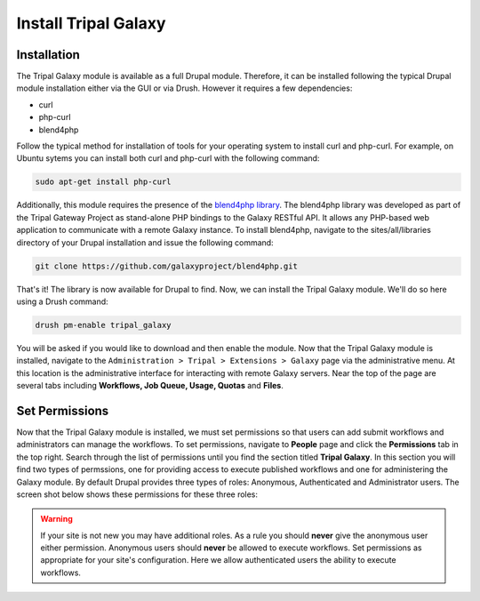 Install Tripal Galaxy
=================================


Installation
~~~~~~~~~~~~~

The Tripal Galaxy module is available as a full Drupal module.  Therefore, it can be installed following the typical Drupal module installation either via the GUI or via Drush.  However it requires a few dependencies:

* curl
* php-curl
* blend4php

Follow the typical method for installation of tools for your operating system to install curl and php-curl.  For example, on Ubuntu sytems you can install both curl and php-curl with the following command:

.. code-block:: bash

  sudo apt-get install php-curl


Additionally, this module requires the presence of the `blend4php library <https://github.com/galaxyproject/blend4php>`_.  The blend4php library was developed as part of the Tripal Gateway Project as stand-alone PHP bindings to the Galaxy RESTful API.  It allows any PHP-based web application to communicate with a remote Galaxy instance.  To install blend4php, navigate to the sites/all/libraries directory of your Drupal installation and issue the following command:

.. code-block:: bash

  git clone https://github.com/galaxyproject/blend4php.git


That's it!  The library is now available for Drupal to find.  Now, we can install the Tripal Galaxy module.  We'll do so here using a Drush command:

.. code-block:: bash

  drush pm-enable tripal_galaxy

You will be asked if you would like to download and then enable the module.  Now that the Tripal Galaxy module is installed, navigate to the ``Administration > Tripal > Extensions > Galaxy`` page via the administrative menu.  At this location is the administrative interface for interacting with remote Galaxy servers.  Near the top of the page are several tabs including **Workflows, Job Queue, Usage, Quotas** and **Files**.


.. image:: ./install.1.png


Set Permissions
~~~~~~~~~~~~~~~~


Now that the Tripal Galaxy module is installed, we must set permissions so that users can add submit workflows and administrators can manage the workflows.  To set permissions, navigate to **People** page and click the **Permissions** tab in the top right.  Search through the list of permissions until you find the section titled **Tripal Galaxy**.  In this section you will find two types of permssions, one for providing access to execute published workflows and one for administering the Galaxy module.  By default Drupal provides three types of roles:  Anonymous, Authenticated and Administrator users.  The screen shot below shows these permissions for these three roles:

.. image:: ./install.2.png

.. warning::

  If your site is not new you may have additional roles.  As a rule you should **never** give the anonymous user either permission.  Anonymous users should **never** be allowed to execute workflows. Set permissions as appropriate for your site's configuration.  Here we allow authenticated users the ability to execute workflows.
